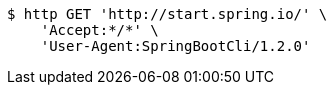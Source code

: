 [source,bash]
----
$ http GET 'http://start.spring.io/' \
    'Accept:*/*' \
    'User-Agent:SpringBootCli/1.2.0'
----